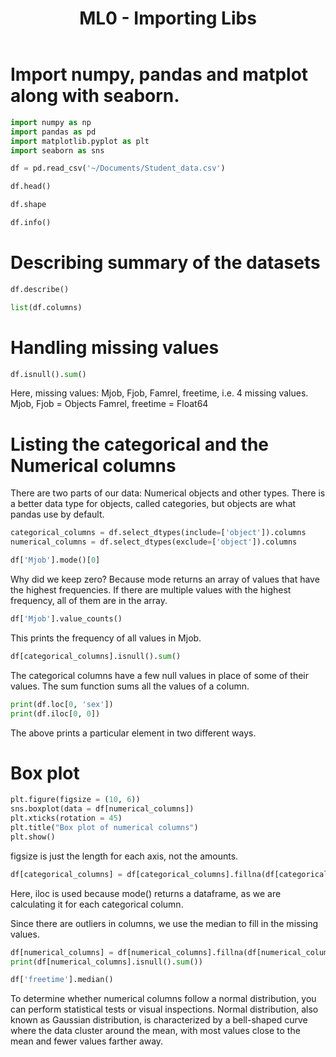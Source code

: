 :PROPERTIES:
:ID:       48ad39e3-745c-4d78-b4c7-2dc91fa03817
:END:
#+title: ML0 - Importing Libs
#+filetags: :machinelearning:

* Import numpy, pandas and matplot along with seaborn.

#+BEGIN_SRC python
    import numpy as np
    import pandas as pd
    import matplotlib.pyplot as plt
    import seaborn as sns
#+END_SRC

#+BEGIN_SRC python
    df = pd.read_csv('~/Documents/Student_data.csv')
#+END_SRC

#+BEGIN_SRC python
    df.head()
#+END_SRC

#+BEGIN_SRC python
    df.shape
#+END_SRC

#+BEGIN_SRC python
    df.info()
#+END_SRC

* Describing summary of the datasets
#+BEGIN_SRC python
    df.describe()
#+END_SRC

#+BEGIN_SRC python
    list(df.columns)
#+END_SRC

* Handling missing values

#+BEGIN_SRC python
    df.isnull().sum()
#+END_SRC

Here, missing values: Mjob, Fjob, Famrel, freetime, i.e. 4 missing values.
Mjob, Fjob = Objects
Famrel, freetime = Float64

* Listing the categorical and the Numerical columns

There are two parts of our data: Numerical objects and other types. There is a better data type for objects, called categories, but objects are what pandas use by default.

#+BEGIN_SRC python
    categorical_columns = df.select_dtypes(include=['object']).columns
    numerical_columns = df.select_dtypes(exclude=['object']).columns
#+END_SRC

#+BEGIN_SRC python
    df['Mjob'].mode()[0]
#+END_SRC

Why did we keep zero? Because mode returns an array of values that have the highest frequencies. If there are multiple values with the highest frequency, all of them are in the array.

#+BEGIN_SRC python
    df['Mjob'].value_counts()
#+END_SRC

This prints the frequency of all values in Mjob.

#+BEGIN_SRC python
    df[categorical_columns].isnull().sum()
#+END_SRC

The categorical columns have a few null values in place of some of their values. The sum function sums all the values of a column.

#+BEGIN_SRC python
    print(df.loc[0, 'sex'])
    print(df.iloc[0, 0])
#+END_SRC

The above prints a particular element in two different ways.

* Box plot

#+BEGIN_SRC python
    plt.figure(figsize = (10, 6))
    sns.boxplot(data = df[numerical_columns])
    plt.xticks(rotation = 45)
    plt.title("Box plot of numerical columns")
    plt.show()
#+END_SRC

figsize is just the length for each axis, not the amounts.

#+BEGIN_SRC python
    df[categorical_columns] = df[categorical_columns].fillna(df[categorical_columns].mode().iloc[0])
#+END_SRC

Here, iloc is used because mode() returns a dataframe, as we are calculating it for each categorical column.

Since there are outliers in columns, we use the median to fill in the missing values.

#+BEGIN_SRC python
    df[numerical_columns] = df[numerical_columns].fillna(df[numerical_columns].median())
    print(df[numerical_columns].isnull().sum())
#+END_SRC

#+BEGIN_SRC python
    df['freetime'].median()
#+END_SRC

To determine whether numerical columns follow a normal distribution, you can perform statistical tests or visual inspections. Normal distribution, also known as Gaussian distribution, is characterized by a bell-shaped curve where the data cluster around the mean, with most values close to the mean and fewer values farther away.

